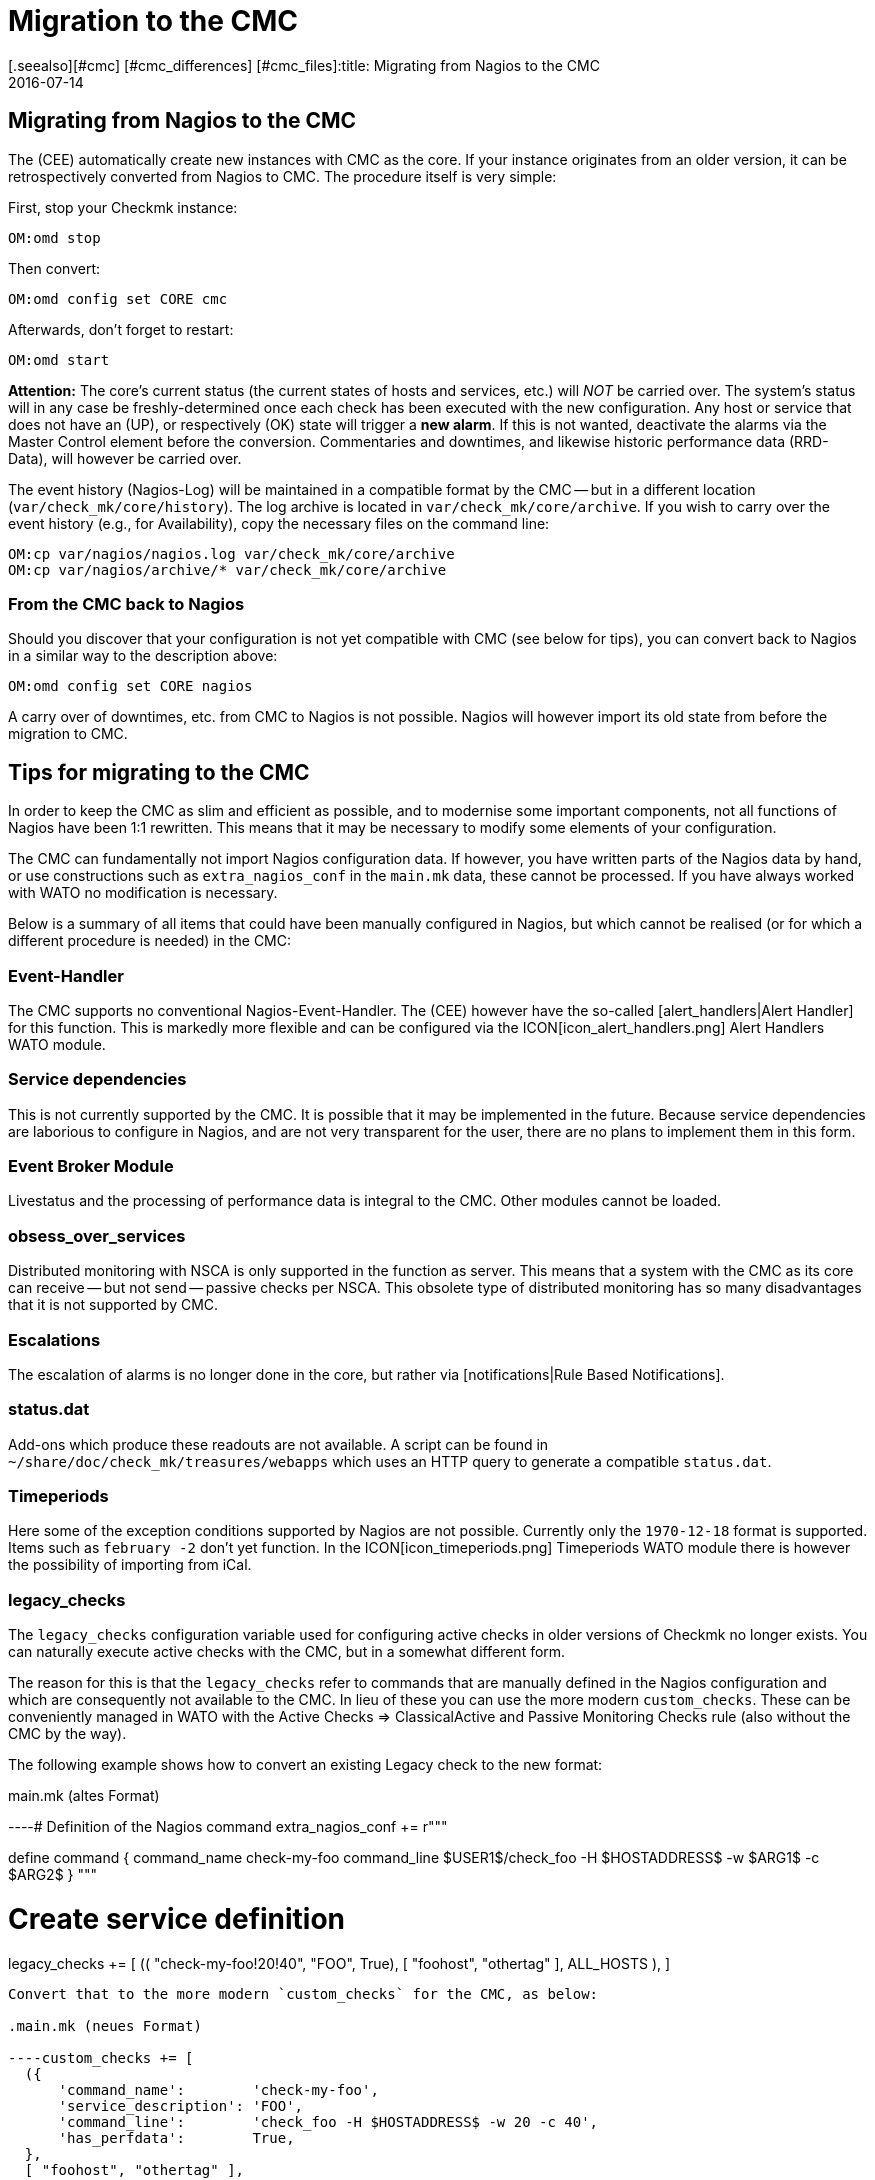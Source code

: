 = Migration to the CMC
:revdate: 2016-07-14
[.seealso][#cmc] [#cmc_differences] [#cmc_files]:title: Migrating from Nagios to the CMC
:description: Everything you need to know for a migration from the Nagios Core to the Checkmk Micro Core (CMC) is described in this article.


== Migrating from Nagios to the CMC

The (CEE) automatically create new instances with CMC as the core.
If your instance originates from an older version, it can be retrospectively converted from Nagios to CMC.
The procedure itself is very simple:

First, stop your Checkmk instance:

[source,bash]
----
OM:omd stop
----

Then convert:

[source,bash]
----
OM:omd config set CORE cmc
----

Afterwards, don’t forget to restart:

[source,bash]
----
OM:omd start
----

*Attention:* The core’s current status (the current states of hosts and services, etc.)
will _NOT_ be carried over.
The system’s status will in any case be freshly-determined once each check has
been executed with the new configuration.
Any host or service that does not have an (UP), or
respectively (OK) state will trigger a *new alarm*.
If this is not wanted, deactivate the alarms via the [.guihints]#Master Control# element before the conversion.
Commentaries and downtimes, and likewise historic performance data (RRD-Data), will however be carried over.

The event history (Nagios-Log) will be maintained in a compatible format by the
CMC -- but in a different location (`var/check_mk/core/history`).
The log archive is located in `var/check_mk/core/archive`.
If you wish to carry over the event history (e.g., for Availability), copy the necessary files
on the command line:

[source,bash]
----
OM:cp var/nagios/nagios.log var/check_mk/core/archive
OM:cp var/nagios/archive/* var/check_mk/core/archive
----

=== From the CMC back to Nagios

Should you discover that your configuration is not yet compatible with CMC (see below for tips),
you can convert back to Nagios in a similar way to the description above:

[source,bash]
----
OM:omd config set CORE nagios
----

A carry over of downtimes, etc. from CMC to Nagios is not possible.
Nagios will however import its old state from before the migration to CMC.

== Tips for migrating to the CMC

In order to keep the CMC as slim and efficient as possible, and to modernise some important
components, not all functions of Nagios have been 1:1 rewritten.
This means that it may be necessary to modify some elements of your configuration.

The CMC can fundamentally not import Nagios configuration data.
If however, you have written parts of the Nagios data by hand, or use constructions such
as `extra_nagios_conf` in the `main.mk` data, these cannot be processed.
If you have always worked with [.guihints]#WATO# no modification is necessary.

Below is a summary of all items that could have been manually configured in Nagios,
but which cannot be realised (or for which a different procedure is needed) in the CMC:

=== Event-Handler

The CMC supports no
conventional
Nagios-Event-Handler. The (CEE) however have the so-called
[alert_handlers|Alert Handler] for this function.
This is markedly more flexible and can be configured via
the ICON[icon_alert_handlers.png] [.guihints]#Alert Handlers# WATO module.

=== Service dependencies

This is not currently supported by the CMC. It is possible that it may be implemented in the future.
Because service dependencies are laborious to configure in Nagios, and are not very transparent for the user,
there are no plans to implement them in this form.

=== Event Broker Module

Livestatus and the processing of performance data is integral to the CMC.
Other modules cannot be loaded.

=== obsess_over_services

Distributed monitoring with NSCA is only supported in the function as server.
This means that a system with the CMC as its core can receive -- but not send -- passive checks per NSCA.
This obsolete type of distributed monitoring has so many disadvantages that it is not supported by CMC.

=== Escalations

The escalation of alarms is no longer done in the core, but rather via [notifications|Rule Based Notifications].

=== status.dat

Add-ons which produce these readouts are not available. A script can be found in
`~/share/doc/check_mk/treasures/webapps` which uses an HTTP query to generate a compatible
`status.dat`.

=== Timeperiods

Here some of the exception conditions supported by Nagios are not possible.
Currently only the `1970-12-18` format is supported. Items such as `february -2`
don't yet function. In the ICON[icon_timeperiods.png] [.guihints]#Timeperiods# WATO module
there is however the possibility of importing from iCal.

=== legacy_checks

The `legacy_checks` configuration variable used for configuring active checks
in older versions of Checkmk no longer exists.
You can naturally execute active checks with the CMC, but in a somewhat different form.

The reason for this is that the `legacy_checks` refer to commands that are manually
defined in the Nagios configuration and which are consequently not available to the CMC.
In lieu of these you can use the more modern `custom_checks`. These can be conveniently
managed in WATO with the [.guihints]#Active Checks => ClassicalActive and Passive Monitoring Checks# rule
(also without the CMC by the way).

The following example shows how to convert an existing Legacy check to the new format:

.main.mk (altes Format)

----# Definition of the Nagios command
extra_nagios_conf += r"""

define command {
    command_name    check-my-foo
    command_line    $USER1$/check_foo -H $HOSTADDRESS$ -w $ARG1$ -c $ARG2$
}
"""

# Create service definition
legacy_checks += [
  (( "check-my-foo!20!40", "FOO", True), [ "foohost", "othertag" ], ALL_HOSTS ),
]

----

Convert that to the more modern `custom_checks` for the CMC, as below:

.main.mk (neues Format)

----custom_checks += [
  ({
      'command_name':        'check-my-foo',
      'service_description': 'FOO',
      'command_line':        'check_foo -H $HOSTADDRESS$ -w 20 -c 40',
      'has_perfdata':        True,
  },
  [ "foohost", "othertag" ],
  ALL_HOSTS )]
----

The new method also functions with a Nagios core, so that following the conversion you can
switch backwards and forwards between both cores without problem.

=== Performance data from Host-Checks

The CMC utilises the _Smart-Ping_ as the standard for host checks -- this will be explained
in detail in another section.

This means that:

* after a conversion from a Nagios core the host checks at first provide no performance data, and
* manually-created PING checks on hosts without other checks generate performance data by default.

If you require the PING performance data for a single, or for all hosts, then we recommend that you add
explicit PING checks for the desired hosts via the WATO [.guihints]#Check hosts with PING (ICMP Echo Request)# rule set,
to be found under [.guihints]#Active Checks}}}.# 

If you wish to maintain existing RRD databases, (with the core stopped) you can simply rename the
files in `var/pnp4nagios/perfdata/`_HOSTNAME_ from `_HOST_*` to `PING*`.

Alternatively, with the [.guihints]#Host Check Command# rule you can deactivate Smart-Ping and substitute it
with a conventional ping (that works internally as usual with `check_icmp`). In this case
you don’t need to rename the RRDs, but you must however forgo the advantages of Smart-Ping.
